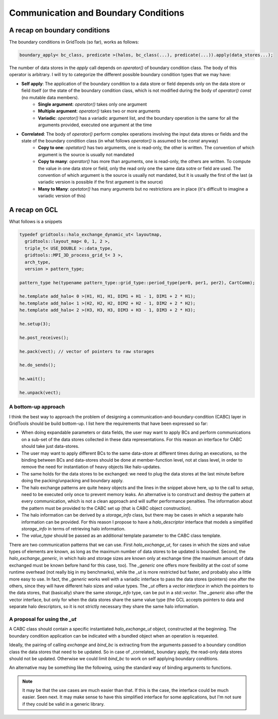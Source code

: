 =======================================
 Communication and Boundary Conditions
=======================================

----------------------
A recap on boundary conditions
----------------------

The boundary conditions in GridTools (so far), works as follows:

.. code-block:: c++

  boundary_apply< bc_class, predicate >(halos, bc_class(...), predicate(...)).apply(data_stores...);


The number of data stores in the `apply` call depends on `operator()` of boundary condition class. The body of this operator is arbitrary. I will try to categorize the different possible boundary condition types that we may have:

* **Self apply**: The application of the boundary condition to a data store or field depends only on the data store or field itself (or the state of the boundary condition class, which is not modified during the body of `operator() const` (no mutable data members).
    * **Single argument**: `operator()` takes only one argument
    * **Multiple argument**: `operator()` takes two or more arguments
    * **Variadic**: `operator()` has a variadic argument list, and the boundary operation is the same for all the arguments provided, executed one argument at the time
* **Correlated**: The body of `operator()` perform complex operations involving the input data stores or fields and the state of the boundary condition class (in what follows `operator()` is assumed to be `const` anyway)
    * **Copy to one**: `opetator()` has two arguments, one is read-only, the other is written. The convention of which argument is the source is usually not mandated
    * **Copy to many**: `operator()` has more than arguments, one is read-only, the others are written. To compute the value in one data store or field, only the read only one the same data sotre or field are used. The convention of which argument is the source is usually not mandated, but it is usually the first of the last (a variadic version is possible if the first argument is the source)
    * **Many to Many**: `opetator()` has many arguments but no restrictions are in place (it's difficult to imagine a variadic version of this)

-----------------
 A recap on GCL
-----------------

What follows is a snippets

.. code-block:: C++

  typedef gridtools::halo_exchange_dynamic_ut< layoutmap,
    gridtools::layout_map< 0, 1, 2 >,
    triple_t< USE_DOUBLE >::data_type,
    gridtools::MPI_3D_process_grid_t< 3 >,
    arch_type,
    version > pattern_type;
  
  pattern_type he(typename pattern_type::grid_type::period_type(per0, per1, per2), CartComm);
  
  he.template add_halo< 0 >(H1, H1, H1, DIM1 + H1 - 1, DIM1 + 2 * H1);
  he.template add_halo< 1 >(H2, H2, H2, DIM2 + H2 - 1, DIM2 + 2 * H2);
  he.template add_halo< 2 >(H3, H3, H3, DIM3 + H3 - 1, DIM3 + 2 * H3);
  
  he.setup(3);
  
  he.post_receives();
  
  he.pack(vect); // vector of pointers to raw storages
  
  he.do_sends();
  
  he.wait();
  
  he.unpack(vect);

^^^^^^^^^^^^^^^^^^^^^^
 A bottom-up approach
^^^^^^^^^^^^^^^^^^^^^^

I think the best way to approach the problem of designing a communication-and-boundary-condition (CABC) layer in GridTools should be build bottom-up. I list here the requirements that have been expressed so far:

* When doing expandable parameters or data fields, the user may want to apply BCs and perform communications on a sub-set of the data stores collected in these data representations. For this reason an interface for CABC should take just data-stores.
* The user may want to apply different BCs to the same data-store at different times during an executions, so the binding between BCs and data-stores should be done at member-function level, not at class level, in order to remove the need for instantiation of heavy objects like halo-updates.
* The same holds for the data stores to be exchanged: we need to plug the data stores at the last minute before doing the packing/unpacking and boundary apply.
* The halo exchange patterns are quite heavy objects and the lines in the snippet above here, up to the call to `setup`, need to be executed only once to prevent memory leaks. An alternative is to construct and destroy the pattern at every communication, which is not a clean approach and will suffer performance penalties. The information about the pattern must be provided to the CABC set up (that is CABC object construction).
* The halo information can be derived by a `storage_info` class, but there may be cases in which a separate halo information can be provided. For this reason I propose to have a `halo_descriptor` interface that models a simplified `storage_info` in terms of retrieving halo information.
* The `value_type` should be passed as an additional template parameter to the CABC class template.


There are two communication patterns that we can use. First `halo_exchange_ut`, for cases in which the sizes and value types of elements are known, as long as the maximum number of data stores to be updated is bounded. Second, the `halo_exchange_generic`, in which halo and storage sizes are known only at exchange time (the maximum amount of data exchanged must be known before hand for this case, too). The `_generic` one offers more flexibility at the cost of some runtime overhead (not really big in my benchmarks), while the `_ut` is more restricted but faster, and probably also a little more easy to use. In fact, the `_generic` works well with a variadic interface to pass the data stores (pointers) one after the others, since they will have different halo sizes and value types. The `_ut` offers a *vector interface* in which the pointers to the data stores, that (basically) share the same `storage_info` type, can be put in a `std::vector`. The `_generic` also offer the vector interface, but only for when the data stores share the same value type (the GCL accepts pointers to data and separate halo descriptors, so it is not strictly necessary they share the same halo information.

^^^^^^^^^^^^^^^^^^^^^^^^^^^^^^^^^
 A proposal for using the `_ut`
^^^^^^^^^^^^^^^^^^^^^^^^^^^^^^^^^

A CABC class should contain a specific instantiated `halo_exchange_ut` object, constructed at the beginning. The boundary condition application can be indicated with a bundled object when an operation is requested.

.. code-block
 using cabc_t = CABC<comm_traits> // comm_traits obtained possibly from a prepackaged sets
                                 // of traits containing layouts, data_types, processor grids,
                                 // architecture and packing method
                                 // In addition also the BC predicate
 
 cabc_t cabc(halo_decsriptors, // obtained by grid or storages: array<halo_decsriptor, 3>
            periodicity,      // as in old GCL: Maybe this could be left as last argument ad defaulted
            max_data_stores); // maximum number of data stores used at the same time in this pattern
 
 cabc.exchange(ds0, ds1, ds2); // Exchange data on those data stores
 
 cabc.exchange( bind_bc(bc_class0(...), ds0, ds1), bind_bc(bc_class1(...), ds2) );


Ideally, the pairing of calling `exchange` and `bind_bc` is extracting from the arguments passed to a boundary condition class the data stores that need to be updated. So in case of _correlated_ boundary apply, the read-only data stores should not be updated. Otherwise we could limit `bind_bc` to work on self applying boundary conditions.

An alternative may be something like the following, using the standard way of binding arguments to functions.

.. code-block
 bind_bc(bc_class(...), ds0, ds1, _1).associate(ds_read_only)


.. note::

 It may be that the use cases are much easier than that. If this is the case, the interface could be much easier. Seen next. It may make sense to have this simplified interface for some applications, but I'm not sure if they could be valid in a generic library.

